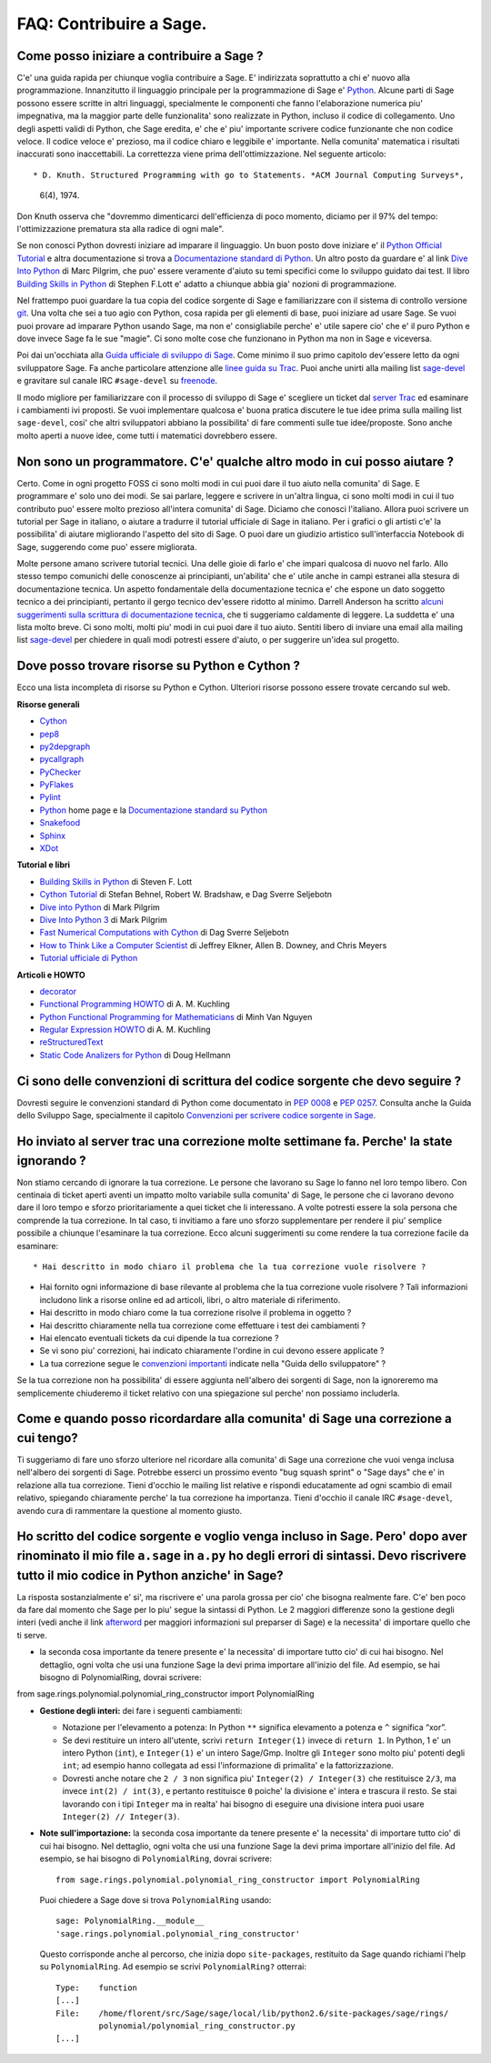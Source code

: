 .. _chapter-faq-contribute:

========================
FAQ: Contribuire a Sage.
========================


Come posso iniziare a contribuire a Sage ?
""""""""""""""""""""""""""""""""""""""""""

C'e' una guida rapida per chiunque voglia contribuire a Sage. E' indirizzata soprattutto a chi e' nuovo alla programmazione. Innanzitutto il linguaggio principale per la programmazione di Sage e' `Python <http://www.python.org>`_.
Alcune parti di Sage possono essere scritte in altri linguaggi, specialmente le componenti che fanno l'elaborazione numerica piu' impegnativa, ma la maggior parte delle funzionalita' sono realizzate in Python, incluso il codice di collegamento. Uno degli aspetti validi di Python, che Sage eredita, e' che e' piu' importante scrivere codice funzionante che non codice veloce. Il codice veloce e' prezioso, ma il codice chiaro e leggibile e' importante. Nella comunita' matematica i risultati inaccurati sono inaccettabili. La correttezza viene prima dell'ottimizzazione. Nel seguente articolo::

* D. Knuth. Structured Programming with go to Statements. *ACM Journal Computing Surveys*,

  6(4), 1974.

Don Knuth osserva che "dovremmo dimenticarci dell'efficienza di poco momento, diciamo per il 97% del tempo: l'ottimizzazione prematura sta alla radice di ogni male".

Se non conosci Python dovresti iniziare ad imparare il linguaggio. Un buon posto dove iniziare e' il `Python Official Tutorial <http://docs.python.org/tutorial>`_ e altra documentazione si trova a `Documentazione standard di Python <http://docs.python.org>`_. Un altro posto da guardare e' al link `Dive Into Python <http://www.diveintopython.net>`_ di Marc Pilgrim, che puo' essere veramente d'aiuto su temi specifici come lo sviluppo guidato dai test. Il libro `Building Skills in Python <http://homepage.mac.com/s_lott/books/python.html>`_ di Stephen F.Lott e' adatto a chiunque abbia gia' nozioni di programmazione.

Nel frattempo puoi guardare la tua copia del codice sorgente di Sage e familiarizzare con il sistema di controllo versione `git <http://git-scm.com>`_. Una volta che sei a tuo agio con Python, cosa rapida per gli elementi di base, puoi iniziare ad usare Sage. Se vuoi puoi provare ad imparare Python usando Sage, ma non e' consigliabile perche' e' utile sapere cio' che e' il puro Python e dove invece Sage fa le sue "magie". Ci sono molte cose che funzionano in Python ma non in Sage e viceversa.

Poi dai un'occhiata alla `Guida ufficiale di sviluppo di Sage <http://www.sagemath.org/doc/developer>`_. Come minimo il suo primo capitolo dev'essere letto da ogni sviluppatore Sage. Fa anche particolare attenzione alle `linee guida su Trac <http://www.sagemath.org/doc/developer/trac.html>`_. Puoi anche unirti alla mailing list `sage-devel <http://groups.google.com/group/sage-devel>`_ e gravitare sul canale IRC ``#sage-devel`` su `freenode <http://freenode.net>`_.

Il modo migliore per familiarizzare con il processo di sviluppo di Sage e' scegliere un ticket dal `server Trac <http://trac.sagemath.org>`_ ed esaminare i cambiamenti ivi proposti. Se vuoi implementare qualcosa e' buona pratica discutere le tue idee prima sulla mailing list ``sage-devel``, cosi' che altri sviluppatori abbiano la possibilita' di fare commenti sulle tue idee/proposte. Sono anche molto aperti a nuove idee, come tutti i matematici dovrebbero essere.


Non sono un programmatore. C'e' qualche altro modo in cui posso aiutare ?
"""""""""""""""""""""""""""""""""""""""""""""""""""""""""""""""""""""""""

Certo. Come in ogni progetto FOSS ci sono molti modi in cui puoi dare il tuo aiuto nella comunita' di Sage. E programmare e' solo uno dei modi. Se sai parlare, leggere e scrivere in un'altra lingua, ci sono molti modi in cui il tuo contributo puo' essere molto prezioso all'intera comunita' di Sage. Diciamo che conosci l'italiano. Allora puoi scrivere un tutorial per Sage in italiano, o aiutare a tradurre il tutorial ufficiale di Sage in italiano. Per i grafici o gli artisti c'e' la possibilita' di aiutare migliorando l'aspetto del sito di Sage. O puoi dare un giudizio artistico sull'interfaccia Notebook di Sage, suggerendo come puo' essere migliorata.

Molte persone amano scrivere tutorial tecnici. Una delle gioie di farlo e' che impari qualcosa di nuovo nel farlo. Allo stesso tempo comunichi delle conoscenze ai principianti, un'abilita' che e' utile anche in campi estranei alla stesura di documentazione tecnica. Un aspetto fondamentale della documentazione tecnica e' che espone un dato soggetto tecnico a dei principianti, pertanto il gergo tecnico dev'essere ridotto al minimo. Darrell Anderson ha scritto `alcuni suggerimenti sulla scrittura di documentazione tecnica <http://humanreadable.nfshost.com/howtos/technical_writing_tips.htm>`_, che ti suggeriamo caldamente di leggere. La suddetta e' una lista molto breve. Ci sono molti, molti piu' modi in cui puoi dare il tuo aiuto. Sentiti libero di inviare una email alla mailing list `sage-devel <http://groups.google.com/group/sage-devel>`_ per chiedere in quali modi potresti essere d'aiuto, o per suggerire un'idea sul progetto.


Dove posso trovare risorse su Python e Cython ?
"""""""""""""""""""""""""""""""""""""""""""""""

Ecco una lista incompleta di risorse su Python e Cython. Ulteriori risorse possono essere trovate cercando sul web.

**Risorse generali**

* `Cython <http://www.cython.org>`_
* `pep8 <http://pypi.python.org/pypi/pep8>`_
* `py2depgraph <http://www.tarind.com/depgraph.html>`_
* `pycallgraph <http://pycallgraph.slowchop.com>`_
* `PyChecker <http://pychecker.sourceforge.net>`_
* `PyFlakes <http://divmod.org/trac/wiki/DivmodPyflakes>`_
* `Pylint <http://www.logilab.org/project/pylint>`_
* `Python <http://www.python.org>`_ home page e la `Documentazione standard su Python <http://docs.python.org>`_
* `Snakefood <http://furius.ca/snakefood>`_
* `Sphinx <http://sphinx.pocoo.org>`_
* `XDot <http://code.google.com/p/jrfonseca/wiki/XDot>`_

**Tutorial e libri**

* `Building Skills in Python <http://homepage.mac.com/s_lott/books/python.html>`_ di Steven F. Lott
* `Cython Tutorial <http://conference.scipy.org/proceedings/SciPy2009/paper_1/>`_ di Stefan Behnel, Robert W. Bradshaw, e Dag Sverre Seljebotn
* `Dive into Python <http://www.diveintopython.net>`_ di Mark Pilgrim
* `Dive Into Python 3 <http://www.diveintopython3.net>`_ di Mark Pilgrim
* `Fast Numerical Computations with Cython <http://conference.scipy.org/proceedings/SciPy2009/paper_2/>`_ di Dag Sverre Seljebotn
* `How to Think Like a Computer Scientist <http://www.openbookproject.net/thinkCSpy>`_ di Jeffrey Elkner, Allen B. Downey, and Chris Meyers
* `Tutorial ufficiale di Python <http://docs.python.org/tutorial>`_

**Articoli e HOWTO**

* `decorator <http://pypi.python.org/pypi/decorator>`_
* `Functional Programming HOWTO <http://docs.python.org/howto/functional.html>`_ di A. M. Kuchling
* `Python Functional Programming for Mathematicians <http://wiki.sagemath.org/devel/FunctionalProgramming>`_ di Minh Van Nguyen
* `Regular Expression HOWTO <http://docs.python.org/howto/regex.html>`_ di A. M. Kuchling
* `reStructuredText <http://docutils.sourceforge.net/rst.html>`_
* `Static Code Analizers for Python <http://www.doughellmann.com/articles/pythonmagazine/completely-different/2008-03-linters/>`_ di Doug Hellmann


Ci sono delle convenzioni di scrittura del codice sorgente che devo seguire ?
"""""""""""""""""""""""""""""""""""""""""""""""""""""""""""""""""""""""""""""

Dovresti seguire le convenzioni standard di Python come documentato in `PEP 0008 <http://www.python.org/dev/peps/pep-0008>`_ e `PEP 0257 <http://www.python.org/dev/peps/pep-0257>`_.
Consulta anche la Guida dello Sviluppo Sage, specialmente il capitolo `Convenzioni per scrivere codice sorgente in Sage <http://www.sagemath.org/doc/developer/conventions.html>`_.


Ho inviato al server trac una correzione molte settimane fa. Perche' la state ignorando ?
"""""""""""""""""""""""""""""""""""""""""""""""""""""""""""""""""""""""""""""""""""""""""

Non stiamo cercando di ignorare la tua correzione. Le persone che lavorano su Sage lo fanno nel loro tempo libero. Con centinaia di ticket aperti aventi un impatto molto variabile sulla comunita' di Sage, le persone che ci lavorano devono dare il loro tempo e sforzo prioritariamente a quei ticket che li interessano. A volte potresti essere la sola persona che comprende la tua correzione. In tal caso, ti invitiamo a fare uno sforzo supplementare per rendere il piu' semplice possibile a chiunque l'esaminare la tua correzione. Ecco alcuni suggerimenti su come rendere la tua correzione facile da esaminare::

* Hai descritto in modo chiaro il problema che la tua correzione vuole risolvere ?

* Hai fornito ogni informazione di base rilevante al problema che la tua correzione
  vuole risolvere ? Tali informazioni includono link a risorse online ed ad articoli,
  libri, o altro materiale di riferimento.

* Hai descritto in modo chiaro come la tua correzione risolve il problema in oggetto ?

* Hai descritto chiaramente nella tua correzione come effettuare i test dei cambiamenti ?

* Hai elencato eventuali tickets da cui dipende la tua correzione ?

* Se vi sono piu' correzioni, hai indicato chiaramente l'ordine in cui devono essere applicate ?

* La tua correzione segue le `convenzioni importanti <http://www.sagemath.org/doc/developer/writing_code.html>`_
  indicate nella "Guida dello sviluppatore" ?

Se la tua correzione non ha possibilita' di essere aggiunta nell'albero dei sorgenti di Sage, non la ignoreremo ma semplicemente chiuderemo il ticket relativo con una spiegazione sul perche' non possiamo includerla.


Come e quando posso ricordardare alla comunita' di Sage una correzione a cui tengo?
"""""""""""""""""""""""""""""""""""""""""""""""""""""""""""""""""""""""""""""""""""

Ti suggeriamo di fare uno sforzo ulteriore nel ricordare alla comunita' di Sage una correzione che vuoi venga inclusa nell'albero dei sorgenti di Sage. Potrebbe esserci un prossimo evento "bug squash sprint" o "Sage days" che e' in relazione alla tua correzione. Tieni d'occhio le mailing list relative e rispondi educatamente ad ogni scambio di email relativo, spiegando chiaramente perche' la tua correzione ha importanza. Tieni d'occhio il canale IRC ``#sage-devel``, avendo cura di rammentare la questione al momento giusto.


Ho scritto del codice sorgente e voglio venga incluso in Sage. Pero' dopo aver rinominato il mio file ``a.sage`` in ``a.py`` ho degli errori di sintassi. Devo riscrivere tutto il mio codice in Python anziche' in Sage?
"""""""""""""""""""""""""""""""""""""""""""""""""""""""""""""""""""""""""""""""""""""""""""""""""""""""""""""""""""""""""""""""""""""""""""""""""""""""""""""""""""""""""""""""""""""""""""""""""""""""""""""""""""""""""

La risposta sostanzialmente e' si', ma riscrivere e' una parola grossa per cio' che bisogna realmente fare. C'e' ben poco da fare dal momento che Sage per lo piu' segue la sintassi di Python. Le 2 maggiori differenze sono la gestione degli interi (vedi anche il link `afterword`_ per maggiori informazioni sul preparser di Sage) e la necessita' di importare quello che ti serve.

•  la seconda cosa importante da tenere presente e' la necessita' di importare tutto cio' di cui hai bisogno. Nel dettaglio, ogni volta che usi una funzione Sage la devi prima importare all'inizio del file. Ad esempio, se hai bisogno di PolynomialRing, dovrai scrivere::

from sage.rings.polynomial.polynomial_ring_constructor import PolynomialRing



- **Gestione degli interi:** dei fare i seguenti cambiamenti:

  - Notazione per l'elevamento a potenza: In Python ``**`` significa elevamento a potenza e ``^`` significa “xor”.
  - Se devi restituire un intero all'utente, scrivi ``return Integer(1)`` invece di ``return 1``. In Python, 1 e' un intero Python (``int``), e ``Integer(1)`` e' un intero Sage/Gmp. Inoltre gli ``Integer`` sono molto piu' potenti degli ``int``; ad esempio hanno collegata ad essi l'informazione di primalita' e la fattorizzazione.
  - Dovresti anche notare che ``2 / 3`` non significa piu' ``Integer(2) / Integer(3)`` che restituisce ``2/3``, ma invece ``int(2) / int(3)``, e pertanto restituisce ``0`` poiche' la divisione e' intera e trascura il resto. Se stai lavorando con i tipi ``Integer`` ma in realta' hai bisogno di eseguire una divisione intera puoi usare ``Integer(2) // Integer(3)``.

- **Note sull'importazione:** la seconda cosa importante da tenere presente e' la necessita' di importare tutto cio' di cui hai bisogno. Nel dettaglio, ogni volta che usi una funzione Sage la devi prima importare all'inizio del file. Ad esempio, se hai bisogno di ``PolynomialRing``, dovrai scrivere::

      from sage.rings.polynomial.polynomial_ring_constructor import PolynomialRing

  Puoi chiedere a Sage dove si trova ``PolynomialRing`` usando::

      sage: PolynomialRing.__module__
      'sage.rings.polynomial.polynomial_ring_constructor'

  Questo corrisponde anche al percorso, che inizia dopo ``site-packages``, restituito da Sage quando richiami l'help su ``PolynomialRing``. Ad esempio se scrivi ``PolynomialRing?`` otterrai::

      Type:    function
      [...]
      File:    /home/florent/src/Sage/sage/local/lib/python2.6/site-packages/sage/rings/
               polynomial/polynomial_ring_constructor.py
      [...]


.. _afterword: http://www.sagemath.org/doc/tutorial/afterword.html


